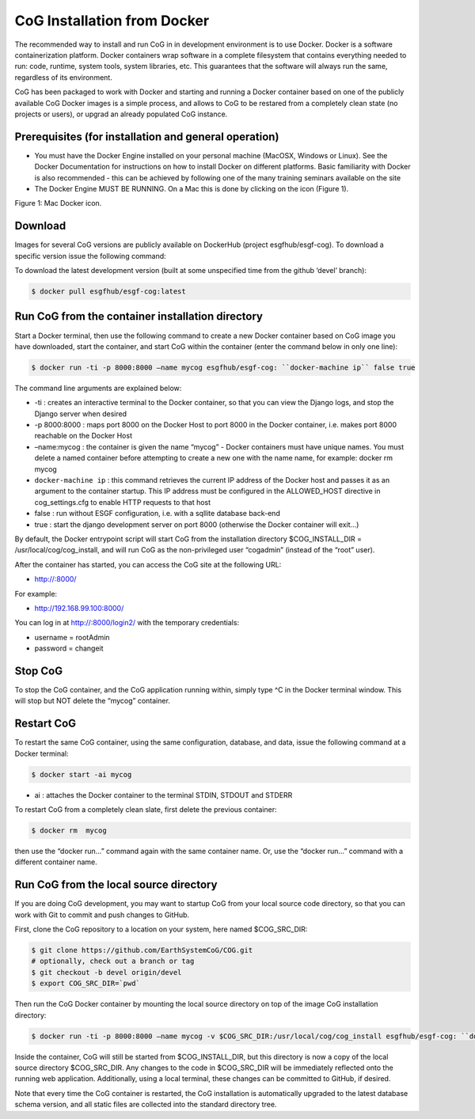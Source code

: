 

CoG Installation from Docker
============================

The recommended way to install and run CoG in in development environment
is to use Docker. Docker is a software containerization platform. Docker
containers wrap software in a complete filesystem that contains
everything needed to run: code, runtime, system tools, system libraries,
etc. This guarantees that the software will always run the same,
regardless of its environment.

CoG has been packaged to work with Docker and starting and running a
Docker container based on one of the publicly available CoG Docker
images is a simple process, and allows to CoG to be restared from a
completely clean state (no projects or users), or upgrad an already
populated CoG instance.

Prerequisites (for installation and general operation)
------------------------------------------------------

-  You must have the Docker Engine installed on your personal machine
   (MacOSX, Windows or Linux). See the Docker Documentation for
   instructions on how to install Docker on different platforms. Basic
   familiarity with Docker is also recommended - this can be achieved by
   following one of the many training seminars available on the site
-  The Docker Engine MUST BE RUNNING. On a Mac this is done by clicking
   on the icon (Figure 1).

Figure 1: Mac Docker icon.

Download
--------

Images for several CoG versions are publicly available on DockerHub
(project esgfhub/esgf-cog). To download a specific version issue the
following command:

.. code:: ipython2
   $ docker pull esgfhub/esgf-cog:

   For example:

   $ docker pull esgfhub/esgf-cog:v3.7.RC2



To download the latest development version (built at some unspecified
time from the github ‘devel’ branch):

.. code:: ipython2

   $ docker pull esgfhub/esgf-cog:latest

Run CoG from the container installation directory
-------------------------------------------------

Start a Docker terminal, then use the following command to create a new
Docker container based on CoG image you have downloaded, start the
container, and start CoG within the container (enter the command below
in only one line):


.. code:: ipython2

   $ docker run -ti -p 8000:8000 –name mycog esgfhub/esgf-cog: ``docker-machine ip`` false true

The command line arguments are explained below:

-  -ti : creates an interactive terminal to the Docker container, so
   that you can view the Django logs, and stop the Django server when
   desired
-  -p 8000:8000 : maps port 8000 on the Docker Host to port 8000 in the
   Docker container, i.e. makes port 8000 reachable on the Docker Host
-  –name:mycog : the container is given the name “mycog” - Docker
   containers must have unique names. You must delete a named container
   before attempting to create a new one with the name name, for
   example: docker rm mycog
-  ``docker-machine ip`` : this command retrieves the current IP address
   of the Docker host and passes it as an argument to the container
   startup. This IP address must be configured in the ALLOWED_HOST
   directive in cog_settings.cfg to enable HTTP requests to that host
-  false : run without ESGF configuration, i.e. with a sqllite database
   back-end
-  true : start the django development server on port 8000 (otherwise
   the Docker container will exit…)

By default, the Docker entrypoint script will start CoG from the
installation directory $COG_INSTALL_DIR = /usr/local/cog/cog_install,
and will run CoG as the non-privileged user “cogadmin” (instead of the
“root” user).

After the container has started, you can access the CoG site at the
following URL:

-  http://:8000/

For example:

-  http://192.168.99.100:8000/

You can log in at http://:8000/login2/ with the temporary credentials:

-  username = rootAdmin
-  password = changeit

Stop CoG
--------

To stop the CoG container, and the CoG application running within,
simply type ^C in the Docker terminal window. This will stop but NOT
delete the “mycog” container.

Restart CoG
-----------

To restart the same CoG container, using the same configuration,
database, and data, issue the following command at a Docker terminal:

.. code:: ipython2

   $ docker start -ai mycog


- ai : attaches the Docker container to the terminal STDIN, STDOUT and STDERR

To restart CoG from a completely clean slate, first delete the previous container:

.. code:: ipython2

   $ docker rm  mycog


then use the “docker run…” command again with the same container name.
Or, use the “docker run…” command with a different container name.

Run CoG from the local source directory
---------------------------------------

If you are doing CoG development, you may want to startup CoG from your local source code directory, so that you can work with Git to commit and push changes to GitHub.

First, clone the CoG repository to a location on your system, here named $COG_SRC_DIR:

.. code:: ipython2

   $ git clone https://github.com/EarthSystemCoG/COG.git
   # optionally, check out a branch or tag
   $ git checkout -b devel origin/devel
   $ export COG_SRC_DIR=`pwd`
   

Then run the CoG Docker container by mounting the local source directory on top of the image CoG installation directory:


.. code:: ipython2

   $ docker run -ti -p 8000:8000 –name mycog -v $COG_SRC_DIR:/usr/local/cog/cog_install esgfhub/esgf-cog: ``docker-machine ip`` false true

Inside the container, CoG will still be started from $COG_INSTALL_DIR,
but this directory is now a copy of the local source directory
$COG_SRC_DIR. Any changes to the code in $COG_SRC_DIR will be
immediately reflected onto the running web application. Additionally,
using a local terminal, these changes can be committed to GitHub, if
desired.

Note that every time the CoG container is restarted, the CoG
installation is automatically upgraded to the latest database schema
version, and all static files are collected into the standard directory
tree.

